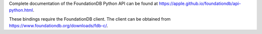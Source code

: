 Complete documentation of the FoundationDB Python API can be found at https://apple.github.io/foundationdb/api-python.html.

These bindings require the FoundationDB client. The client can be obtained from https://www.foundationdb.org/downloads/fdb-c/.
